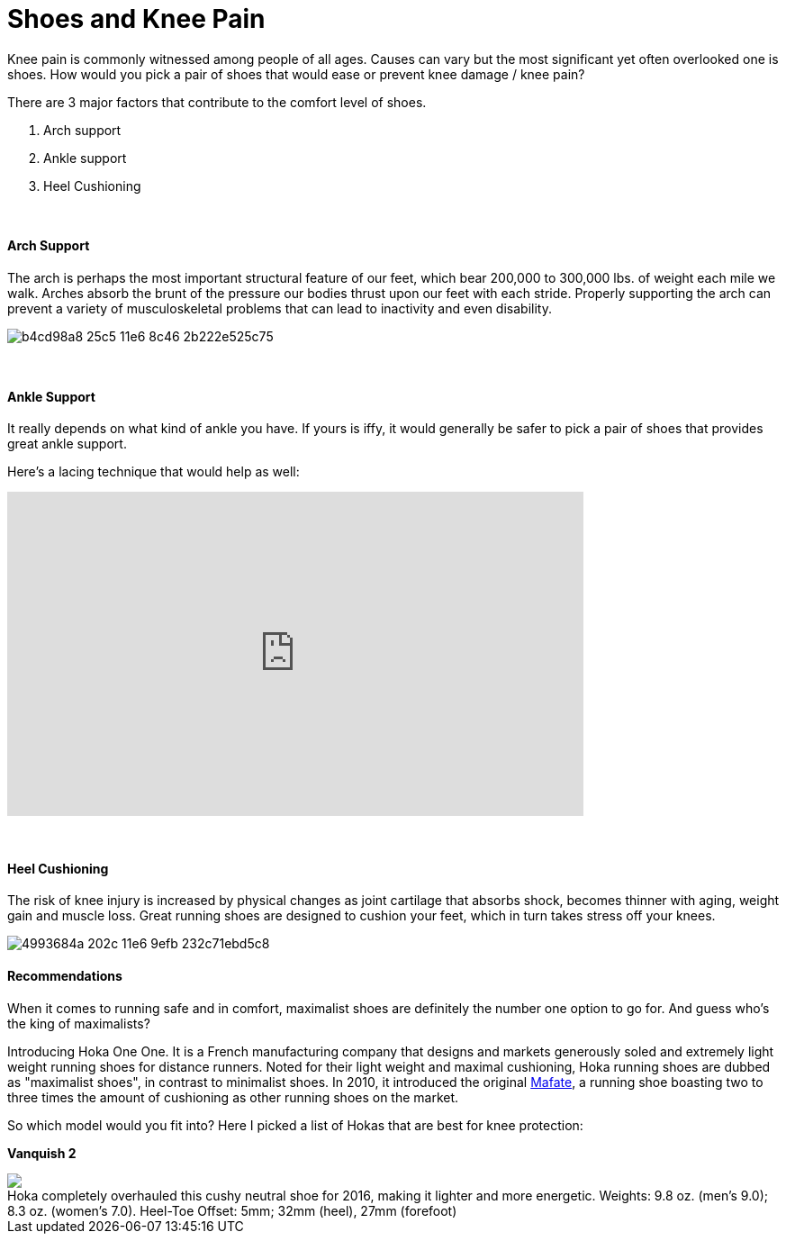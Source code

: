 = Shoes and Knee Pain
:published_at: 2016-03-05
:hp-tags: knee, knee pain, knee protection, shoe 
:hp-image: https://cloud.githubusercontent.com/assets/19504323/15627921/079bacfa-2526-11e6-813f-075022398366.jpg


Knee pain is commonly witnessed among people of all ages. Causes can vary but the most significant yet often overlooked one is shoes. How would you pick a pair of shoes that would ease or prevent knee damage / knee pain?

There are 3 major factors that contribute to the comfort level of shoes.

. Arch support
. Ankle support
. Heel Cushioning

{zwsp} +

==== Arch Support

//[quote, Lauren Hutchens, The Importance of Arch Support]
The arch is perhaps the most important structural feature of our feet, which bear 200,000 to 300,000 lbs. of weight each mile we walk. Arches absorb the brunt of the pressure our bodies thrust upon our feet with each stride. Properly supporting the arch can prevent a variety of musculoskeletal problems that can lead to inactivity and even disability.

image:https://cloud.githubusercontent.com/assets/19504323/15632485/b4cd98a8-25c5-11e6-8c46-2b222e525c75.jpg[]

{zwsp} +

==== Ankle Support

It really depends on what kind of ankle you have. If yours is iffy, it would generally be safer to pick a pair of shoes that provides great ankle support.

Here's a lacing technique that would help as well:
++++
<iframe width="640" height="360" src="https://www.youtube.com/embed/Cq-Ar0zzFTI?rel=0" frameborder="0" allowfullscreen></iframe>
++++

{zwsp} +

==== Heel Cushioning

The risk of knee injury is increased by physical changes as joint cartilage that absorbs shock, becomes thinner with aging, weight gain and muscle loss. Great running shoes are designed to cushion your feet, which in turn takes stress off your knees.

image:https://cloud.githubusercontent.com/assets/19504323/15452729/4993684a-202c-11e6-9efb-232c71ebd5c8.jpg[]

==== Recommendations

When it comes to running safe and in comfort, maximalist shoes are definitely the number one option to go for. And guess who's the king of maximalists?

Introducing Hoka One One. It is a French manufacturing company that designs and markets generously soled and extremely light weight running shoes for distance runners. Noted for their light weight and maximal cushioning, Hoka running shoes are dubbed as "maximalist shoes", in contrast to minimalist shoes. In 2010, it introduced the original link:http://amzn.to/1TTW0zT[Mafate], a running shoe boasting two to three times the amount of cushioning as other running shoes on the market.

So which model would you fit into? Here I picked a list of Hokas that are best for knee protection:

////
.Hoka completely overhauled this cushy neutral shoe for 2016, making it lighter and more energetic. Weights: 9.8 oz. (men’s 9.0); 8.3 oz. (women’s 7.0). Heel-Toe Offset: 5mm; 32mm (heel), 27mm (forefoot)
image:://ws-na.amazon-adsystem.com/widgets/q?_encoding=UTF8&ASIN=B00ZUYP0CY&Format=_SL500_&ID=AsinImage&MarketPlace=US&ServiceVersion=20070822&WS=1&tag=livesmart08-20[Vanquish 2, width=500, link="http://www.amazon.com/Hoka-One-Vanquish-Black-Running/dp/B00ZUYP0CY/ref=as_li_ss_il?ie=UTF8&qid=1465035208&sr=8-1&keywords=hoka+one+one+vanquish+2&linkCode=li3&tag=livesmart08-20&linkId=d86e1cb6a9016778d0dfe0801177dd66", window="_blank"]
////

*Vanquish 2*
++++
<div class="imageblock">
	<div class="content">

      	<a class="image" href="http://www.amazon.com/Hoka-One-Vanquish-Black-Running/dp/B00ZUYP0CY/ref=as_li_ss_il?ie=UTF8&qid=1465035208&sr=8-1&keywords=hoka+one+one+vanquish+2&linkCode=li2&tag=livesmart08-20&linkId=364785b81d6e9356b85cab7a91eae30d" target="_blank"><img border="0" src="//ws-na.amazon-adsystem.com/widgets/q?_encoding=UTF8&ASIN=B00ZUYP0CY&Format=_SL500_&ID=AsinImage&MarketPlace=US&ServiceVersion=20070822&WS=1&tag=livesmart08-20" ></a><img src="//ir-na.amazon-adsystem.com/e/ir?t=livesmart08-20&l=li2&o=1&a=B00ZUYP0CY" width="1" height="1" border="0" alt="" style="border:none !important; margin:0px !important;" />
	
    </div>
	<div class="title">
    	Hoka completely overhauled this cushy neutral shoe for 2016, making it lighter and more energetic. Weights: 9.8 oz. (men’s 9.0); 8.3 oz. (women’s 7.0). Heel-Toe Offset: 5mm; 32mm (heel), 27mm (forefoot)
    </div>
</div>
++++

